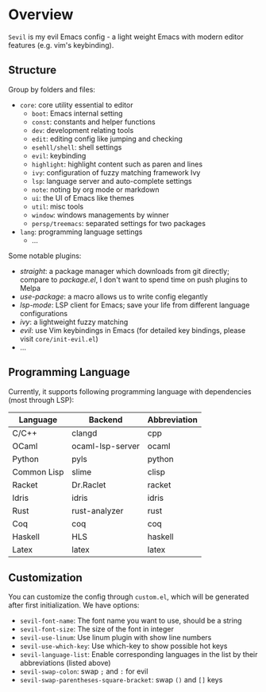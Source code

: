 * Overview

  =Sevil= is my evil Emacs config - a light weight Emacs with modern editor
  features (e.g. vim's keybinding).

** Structure

   Group by folders and files:

   + =core=: core utility essential to editor
     + =boot=: Emacs internal setting
     + =const=: constants and helper functions
     + =dev=: development relating tools
     + =edit=: editing config like jumping and checking
     + =esehll/shell=: shell settings
     + =evil=: keybinding
     + =highlight=: highlight content such as paren and lines
     + =ivy=: configuration of fuzzy matching framework Ivy
     + =lsp=: language server and auto-complete settings
     + =note=: noting by org mode or markdown
     + =ui=: the UI of Emacs like themes
     + =util=: misc tools
     + =window=: windows managements by winner
     + =persp/treemacs=: separated settings for two packages
   + =lang=: programming language settings
     + ...

   Some notable plugins:

   + /straight/: a package manager which downloads from git directly; compare to
     /package.el/, I don't want to spend time on push plugins to Melpa
   + /use-package/: a macro allows us to write config elegantly
   + /lsp-mode/: LSP client for Emacs; save your life from different language configurations
   + /ivy/: a lightweight fuzzy matching
   + /evil/: use Vim keybindings in Emacs (for detailed key bindings, please
     visit =core/init-evil.el=)
   + ...

** Programming Language

   Currently, it supports following programming language with
   dependencies (most through LSP):

   |-------------+------------------+--------------|
   | Language    | Backend          | Abbreviation |
   |-------------+------------------+--------------|
   | C/C++       | clangd           | cpp          |
   | OCaml       | ocaml-lsp-server | ocaml        |
   | Python      | pyls             | python       |
   | Common Lisp | slime            | clisp        |
   | Racket      | Dr.Raclet        | racket       |
   | Idris       | idris            | idris        |
   | Rust        | rust-analyzer    | rust         |
   | Coq         | coq              | coq          |
   | Haskell     | HLS              | haskell      |
   | Latex       | latex            | latex        |
   |-------------+------------------+--------------|

** Customization

   You can customize the config through =custom.el=, which will be generated
   after first initialization. We have options:
   + =sevil-font-name=: The font name you want to use, should be a string
   + =sevil-font-size=: The size of the font in integer
   + =sevil-use-linum=: Use linum plugin with show line numbers
   + =sevil-use-which-key=: Use which-key to show possible hot keys
   + =sevil-language-list=: Enable corresponding languages in the list by their
     abbreviations (listed above)
   + =sevil-swap-colon=: swap =;= and =:= for evil
   + =sevil-swap-parentheses-square-bracket=: swap =()= and =[]= keys
